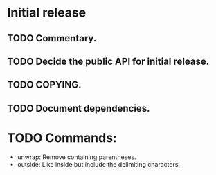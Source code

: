 * Initial release
** TODO Commentary.
** TODO Decide the public API for initial release.
** TODO COPYING.
** TODO Document dependencies.


* TODO Commands:
- unwrap: Remove containing parentheses.
- outside: Like inside but include the delimiting characters.
